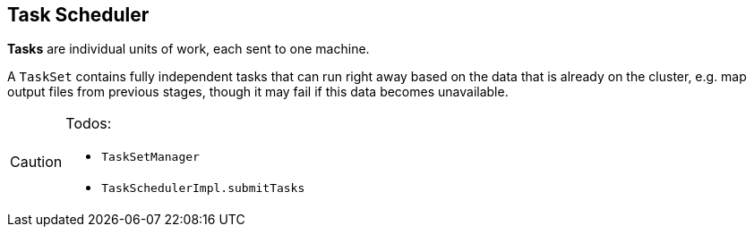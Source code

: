 == Task Scheduler

*Tasks* are individual units of work, each sent to one machine.

A `TaskSet` contains fully independent tasks that can run right away based on the data that is already on the cluster, e.g. map output files from previous stages, though it may fail if this data becomes unavailable.

[CAUTION]
====
Todos:

* `TaskSetManager`
* `TaskSchedulerImpl.submitTasks`
====
